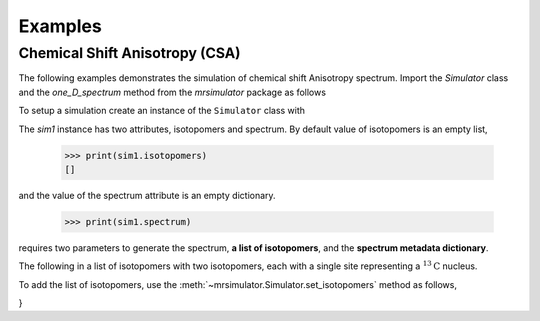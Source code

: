 

========
Examples
========

-------------------------------
Chemical Shift Anisotropy (CSA)
-------------------------------

The following examples demonstrates the simulation of chemical shift Anisotropy
spectrum. Import the `Simulator` class and the `one_D_spectrum` method from
the `mrsimulator` package as follows

.. doctest::

    >>> from mrsimulator import Simulator
    >>> from mrsimulator.methods import one_D_spectrum

To setup a simulation create an instance of the ``Simulator`` class with

.. doctest::

    >>> sim1 = Simulator()

The `sim1` instance has two attributes, isotopomers and spectrum. By default
value of isotopomers is an empty list,

    >>> print(sim1.isotopomers)
    []
and the value of the spectrum attribute is an empty dictionary.

    >>> print(sim1.spectrum)

requires two parameters to generate the spectrum,
**a list of isotopomers**, and the **spectrum metadata dictionary**.

The following in a list of isotopomers with two isotopomers, each with a
single site representing a :math:`^{13}\mathrm{C}` nucleus.

.. doctest::

    >>> isotopomers = [
    ...     {
    ...         "sites": [
    ...             {
    ...                 "isotope_symbol": "13C",
    ...                 "isotropic_chemical_shift": "1 Hz",
    ...                 "shielding_symmetric": {
    ...                     "anisotropy": "-3.89 kHz",
    ...                     "asymmetry": 0.25
    ...                 }
    ...             }
    ...         ]
    ...     },
    ...     {
    ...         "sites": [
    ...             {
    ...                 "isotope_symbol": "13C",
    ...                 "isotropic_chemical_shift": "1 kHz",
    ...                 "shielding_symmetric": {
    ...                     "anisotropy": "8.2 kHz",
    ...                     "asymmetry": 0.0
    ...                 }
    ...             }
    ...         ]
    ...     }
    ... ]

To add the list of isotopomers, use the :meth:`~mrsimulator.Simulator.set_isotopomers`
method as follows,

.. doctest::

    >>> sim1.set_isotopomers(isotopomers)



        {
            "sites": [
                {
                    "isotope_symbol": "13C",
                    "isotropic_chemical_shift": "1 kHz",
                    "shielding_symmetric": {
                        "anisotropy": "8.2 kHz",
                        "asymmetry": 0.0
                    }
                }
            ]
        },
        {
            "sites": [
                {
                    "isotope_symbol": "1H",
                    "isotropic_chemical_shift": "3 kHz",
                    "shielding_symmetric": {
                        "anisotropy": "23.2 kHz",
                        "asymmetry": 0.0
                    }
                }
            ]
        },
        {
            "sites": [
                {
                    "isotope_symbol": "29Si",
                    "isotropic_chemical_shift": "1.64 kHz",
                    "shielding_symmetric": {
                        "anisotropy": "7.36 kHz",
                        "asymmetry": 0.0
                    }
                }
            ]
        },
        {
            "sites": [
                {
                    "isotope_symbol": "29Si",
                    "isotropic_chemical_shift": "43 kHz",
                    "shielding_symmetric": {
                        "anisotropy": "8.36 kHz",
                        "asymmetry": 0.5
                    }
                }
            ]
        },
        {
            "sites": [
                {
                    "isotope_symbol": "29Si",
                    "isotropic_chemical_shift": "10 kHz",
                    "shielding_symmetric": {
                        "anisotropy": "6.36 kHz",
                        "asymmetry": 0.0
                    }
                }
            ]
        },
        {
            "sites": [
                {
                    "isotope_symbol": "1H",
                    "isotropic_chemical_shift": "5.6 kHz",
                    "shielding_symmetric": {
                        "anisotropy": "13.2 kHz",
                        "asymmetry": 0.0
                    }
                }
            ]
        }
    ]
}
